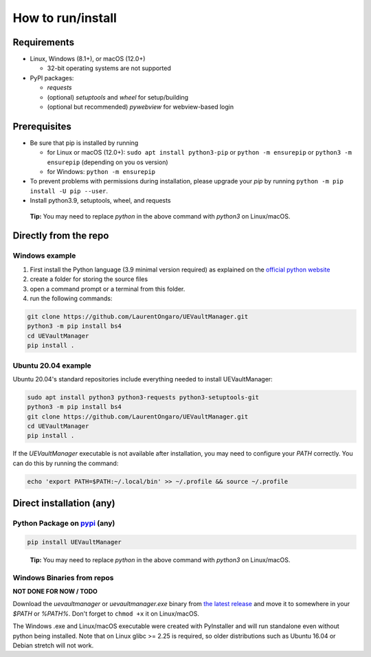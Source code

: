 How to run/install
------------------
.. _setup:

Requirements
~~~~~~~~~~~~

-  Linux, Windows (8.1+), or macOS (12.0+)

   -  32-bit operating systems are not supported

-  PyPI packages:

   -  `requests`
   -  (optional) `setuptools` and `wheel` for setup/building
   -  (optional but recommended) `pywebview` for webview-based login

Prerequisites
~~~~~~~~~~~~~

-  Be sure that pip is installed by running

   -  for Linux or macOS (12.0+): ``sudo apt install python3-pip`` or
      ``python -m ensurepip`` or ``python3 -m ensurepip`` (depending on
      you os version)
   -  for Windows: ``python -m ensurepip``

-  To prevent problems with permissions during installation, please
   upgrade your `pip` by running
   ``python -m pip install -U pip --user``.
-  Install python3.9, setuptools, wheel, and requests

..

   **Tip:** You may need to replace `python` in the above command with
   `python3` on Linux/macOS.

Directly from the repo
~~~~~~~~~~~~~~~~~~~~~~

Windows example
^^^^^^^^^^^^^^^

1. First install the Python language (3.9 minimal version required) as
   explained on the `official python
   website <https://www.python.org/downloads/windows/>`__
2. create a folder for storing the source files
3. open a command prompt or a terminal from this folder.
4. run the following commands:

.. code:: console

   git clone https://github.com/LaurentOngaro/UEVaultManager.git
   python3 -m pip install bs4
   cd UEVaultManager
   pip install .

Ubuntu 20.04 example
^^^^^^^^^^^^^^^^^^^^

Ubuntu 20.04's standard repositories include everything needed to
install UEVaultManager:

.. code:: console

   sudo apt install python3 python3-requests python3-setuptools-git
   python3 -m pip install bs4
   git clone https://github.com/LaurentOngaro/UEVaultManager.git
   cd UEVaultManager
   pip install .

If the `UEVaultManager` executable is not available after
installation, you may need to configure your `PATH` correctly. You can
do this by running the command:

.. code:: console

   echo 'export PATH=$PATH:~/.local/bin' >> ~/.profile && source ~/.profile

Direct installation (any)
~~~~~~~~~~~~~~~~~~~~~~~~~

Python Package on `pypi <https://pypi.org>`__ (any)
^^^^^^^^^^^^^^^^^^^^^^^^^^^^^^^^^^^^^^^^^^^^^^^^^^^

.. code:: console

   pip install UEVaultManager

..

   **Tip:** You may need to replace `python` in the above command with
   `python3` on Linux/macOS.

Windows Binaries from repos
^^^^^^^^^^^^^^^^^^^^^^^^^^^

**NOT DONE FOR NOW / TODO**

Download the `uevaultmanager` or `uevaultmanager.exe` binary from
`the latest
release <https://github.com/LaurentOngaro/UEVaultManager/releases/latest>`__
and move it to somewhere in your `$PATH` or `%PATH%`. Don't forget to
``chmod +x`` it on Linux/macOS.

The Windows .exe and Linux/macOS executable were created with
PyInstaller and will run standalone even without python being installed.
Note that on Linux glibc >= 2.25 is required, so older distributions
such as Ubuntu 16.04 or Debian stretch will not work.
